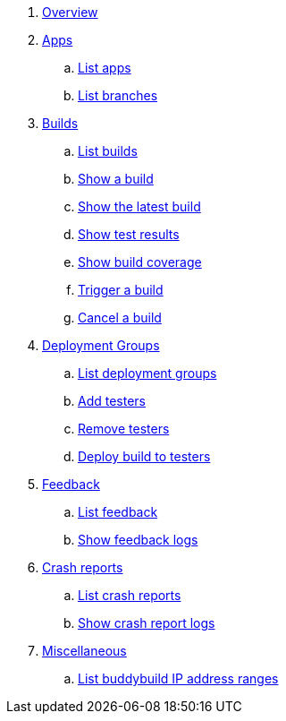 . link:index.adoc[Overview]

. link:apps/README.adoc[Apps]
.. link:apps/get-list.adoc[List apps]
.. link:apps/get-list_branches.adoc[List branches]

. link:builds/README.adoc[Builds]
.. link:builds/get-list.adoc[List builds]
.. link:builds/get-build.adoc[Show a build]
.. link:builds/get-latest_build.adoc[Show the latest build]
.. link:builds/get-test_results.adoc[Show test results]
.. link:builds/get-coverage.adoc[Show build coverage]
.. link:builds/post-trigger.adoc[Trigger a build]
.. link:builds/post-cancel.adoc[Cancel a build]

. link:deployment_groups/README.adoc[Deployment Groups]
.. link:deployment_groups/get-list.adoc[List deployment groups]
.. link:deployment_groups/put-add_testers.adoc[Add testers]
.. link:deployment_groups/delete-testers.adoc[Remove testers]
.. link:deployment_groups/post-deploy.adoc[Deploy build to testers]

. link:feedbacks/README.adoc[Feedback]
.. link:feedbacks/get-list.adoc[List feedback]
.. link:feedbacks/get-logs.adoc[Show feedback logs]

. link:crash_reports/README.adoc[Crash reports]
.. link:crash_reports/get-list.adoc[List crash reports]
.. link:crash_reports/get-logs.adoc[Show crash report logs]

. link:misc/README.adoc[Miscellaneous]
.. link:misc/get-ip_ranges.adoc[List buddybuild IP address ranges]
